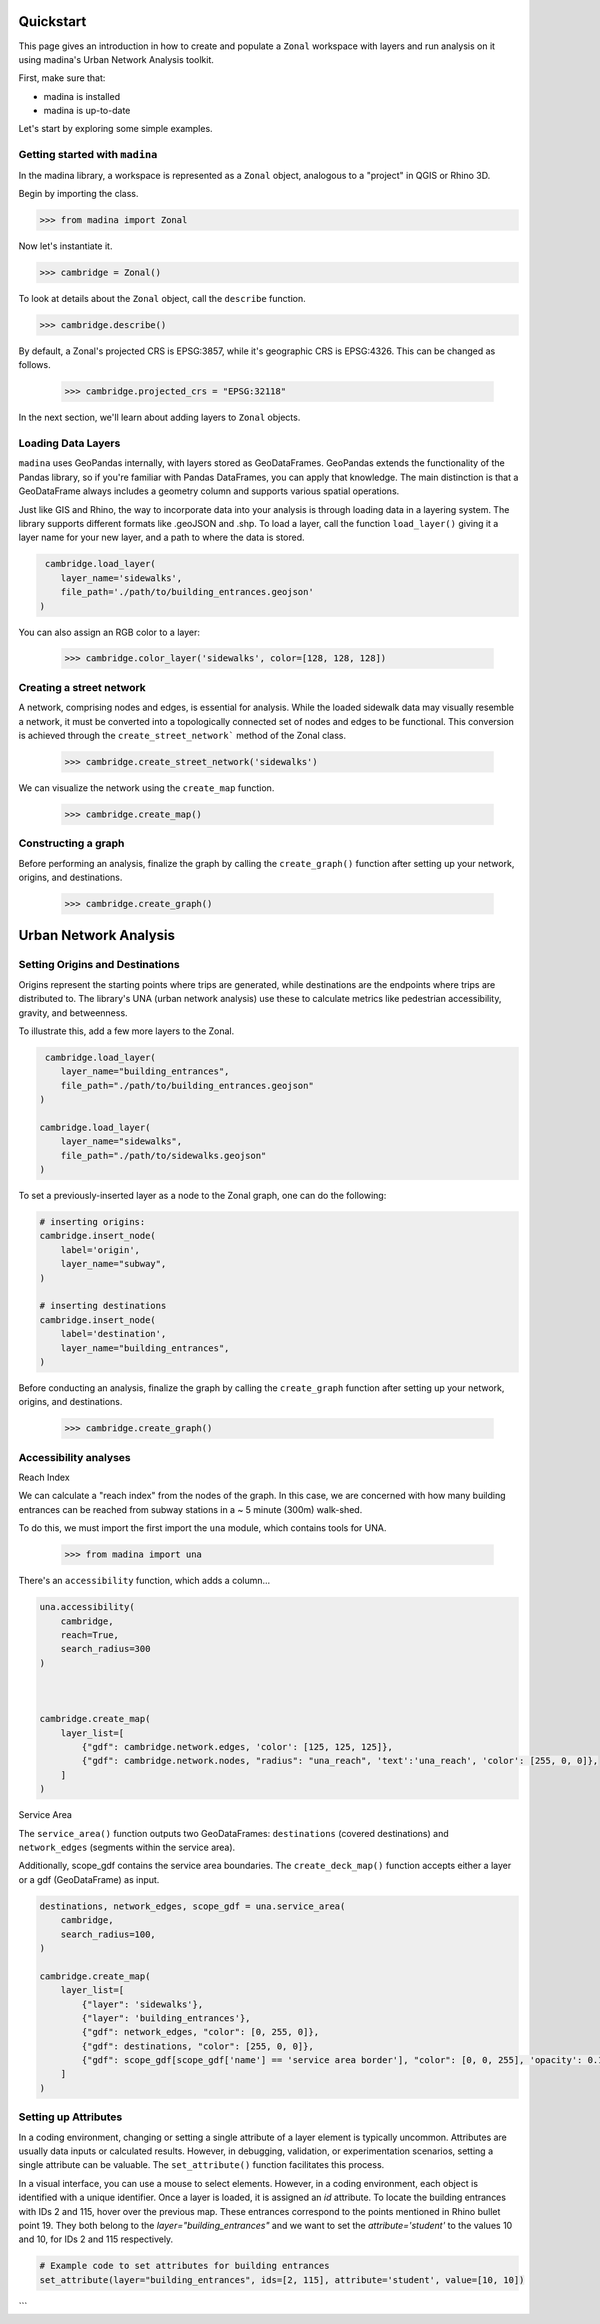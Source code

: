 Quickstart
==================================

This page gives an introduction in how to create and populate a ``Zonal`` workspace with layers and
run analysis on it using madina's Urban Network Analysis toolkit.

First, make sure that:

- madina is installed
- madina is up-to-date

Let's start by exploring some simple examples.

Getting started with ``madina``
--------------
In the madina library, a workspace is represented as a ``Zonal`` object, analogous to
a "project" in QGIS or Rhino 3D.

Begin by importing the class.

>>> from madina import Zonal

Now let's instantiate it.

>>> cambridge = Zonal()

To look at details about the ``Zonal`` object, call the
``describe`` function.

>>> cambridge.describe()

By default, a Zonal's projected CRS is EPSG:3857,
while it's geographic CRS is EPSG:4326. This can be changed as follows.

    >>> cambridge.projected_crs = "EPSG:32118"


In the next section, we'll learn about adding layers to
``Zonal`` objects.


Loading Data Layers
--------------
``madina`` uses GeoPandas internally, with layers stored as GeoDataFrames. GeoPandas extends the functionality of
the Pandas library, so if you're familiar with Pandas DataFrames, you can apply that knowledge. The main distinction
is that a GeoDataFrame always includes a geometry column and supports various spatial operations.

Just like GIS and Rhino, the way to incorporate data into your analysis is
through loading data in a layering system. The library supports different
formats like .geoJSON and .shp. To load a layer, call the function
``load_layer()`` giving it a layer name for your new layer, and a path
to where the data is stored.

.. code::

     cambridge.load_layer(
        layer_name='sidewalks',
        file_path='./path/to/building_entrances.geojson'
    )

You can also assign an RGB color to a layer:

    >>> cambridge.color_layer('sidewalks', color=[128, 128, 128])


Creating a street network
--------------
A network, comprising nodes and edges, is essential for analysis.
While the loaded sidewalk data may visually resemble a network, it must be converted into a topologically
connected set of nodes and edges to be functional. This conversion is achieved through the
``create_street_network``` method of the Zonal class.

    >>> cambridge.create_street_network('sidewalks')

We can visualize the network using the ``create_map`` function.

    >>> cambridge.create_map()

Constructing a graph
--------------
Before performing an analysis, finalize the graph by calling the ``create_graph()`` function after setting up your
network, origins, and destinations.

    >>> cambridge.create_graph()


Urban Network Analysis
==================================

Setting Origins and Destinations
--------------
Origins represent the starting points where trips are generated, while destinations are the endpoints where trips
are distributed to. The library's UNA (urban network analysis) use these to calculate
metrics like pedestrian accessibility, gravity, and betweenness.

To illustrate this, add a few more layers to the Zonal.

.. code::

     cambridge.load_layer(
        layer_name="building_entrances",
        file_path="./path/to/building_entrances.geojson"
    )

    cambridge.load_layer(
        layer_name="sidewalks",
        file_path="./path/to/sidewalks.geojson"
    )


To set a previously-inserted layer as a node to the Zonal graph, one
can do the following:

.. code::

    # inserting origins:
    cambridge.insert_node(
        label='origin',
        layer_name="subway",
    )

    # inserting destinations
    cambridge.insert_node(
        label='destination',
        layer_name="building_entrances",
    )



Before conducting an analysis, finalize the graph by calling the
``create_graph`` function after setting up your network,
origins, and destinations.
    >>> cambridge.create_graph()


Accessibility analyses
--------------
Reach Index

We can calculate a "reach index" from the nodes of the graph. In this
case, we are concerned with how many building entrances can be reached
from subway stations in a ~ 5 minute (300m) walk-shed.

To do this, we must import the first import the ``una`` module, which contains
tools for UNA.

    >>> from madina import una

There's an ``accessibility`` function, which adds a column...

.. code::

    una.accessibility(
        cambridge,
        reach=True,
        search_radius=300
    )



    cambridge.create_map(
        layer_list=[
            {"gdf": cambridge.network.edges, 'color': [125, 125, 125]},
            {"gdf": cambridge.network.nodes, "radius": "una_reach", 'text':'una_reach', 'color': [255, 0, 0]},
        ]
    )

Service Area

The ``service_area()`` function outputs two GeoDataFrames: ``destinations``
(covered destinations) and ``network_edges`` (segments within the service area).

Additionally, scope_gdf contains the service area boundaries.
The ``create_deck_map()`` function accepts either a layer or a
gdf (GeoDataFrame) as input.


.. code::

    destinations, network_edges, scope_gdf = una.service_area(
        cambridge,
        search_radius=100,
    )

    cambridge.create_map(
        layer_list=[
            {"layer": 'sidewalks'},
            {"layer": 'building_entrances'},
            {"gdf": network_edges, "color": [0, 255, 0]},
            {"gdf": destinations, "color": [255, 0, 0]},
            {"gdf": scope_gdf[scope_gdf['name'] == 'service area border'], "color": [0, 0, 255], 'opacity': 0.10},
        ]
    )

Setting up Attributes
--------------

In a coding environment, changing or setting a single attribute of a layer
element is typically uncommon. Attributes are usually data inputs or calculated
results. However, in debugging, validation, or experimentation scenarios, setting
a single attribute can be valuable. The ``set_attribute()`` function facilitates this
process.

In a visual interface, you can use a mouse to select elements. However, in a coding environment, each object is identified with a unique identifier. Once a layer is loaded, it is assigned an `id` attribute. To locate the building entrances with IDs 2 and 115, hover over the previous map. These entrances correspond to the points mentioned in Rhino bullet point 19. They both belong to the `layer="building_entrances"` and we want to set the `attribute='student'` to the values 10 and 10, for IDs 2 and 115 respectively.

.. code::

   # Example code to set attributes for building entrances
   set_attribute(layer="building_entrances", ids=[2, 115], attribute='student', value=[10, 10])
```








